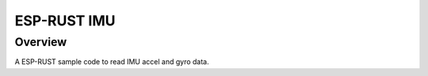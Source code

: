 .. _06_imu:

ESP-RUST IMU
############

Overview
********

A ESP-RUST sample code to read IMU accel and gyro data.
